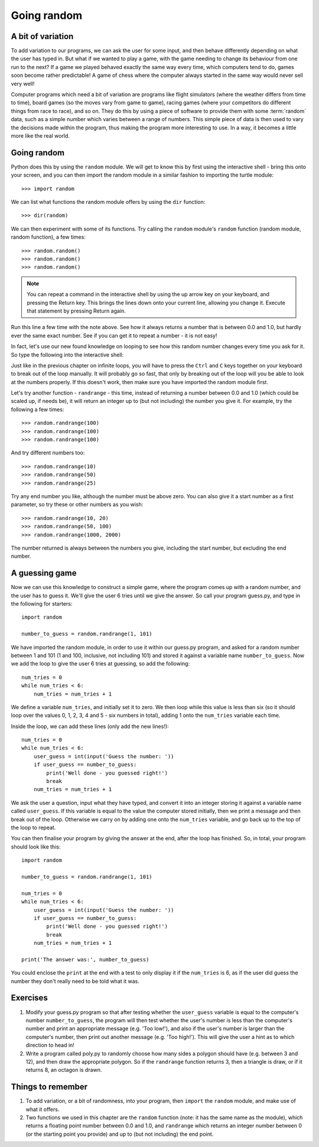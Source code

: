 Going random
============

.. quote::
    :author: Robert R. Coveyou

    The generation of random numbers is too important to be left to chance.

A bit of variation
------------------

To add variation to our programs, we can ask the user for some input, and then behave differently depending on what the user has typed in.  But what if we wanted to play a game, with the game needing to change its behaviour from one run to the next?  If a game we played behaved exactly the same way every time, which computers tend to do, games soon become rather predictable!  A game of chess where the computer always started in the same way would never sell very well!

Computer programs which need a bit of variation are programs like flight simulators (where the weather differs from time to time), board games (so the moves vary from game to game), racing games (where your competitors do different things from race to race), and so on.  They do this by using a piece of software to provide them with some :term:`random` data, such as a simple number which varies between a range of numbers.  This simple piece of data is then used to vary the decisions made within the program, thus making the program more interesting to use.  In a way, it becomes a little more like the real world.

Going random
------------

Python does this by using the ``random`` module.  We will get to know this by first using the interactive shell - bring this onto your screen, and you can then import the random module in a similar fashion to importing the turtle module::

    >>> import random

.. pythontest:: run

We can list what functions the random module offers by using the ``dir`` function::

    >>> dir(random)

We can then experiment with some of its functions.  Try calling the ``random`` module's ``random`` function (random module, random function), a few times::

    >>> random.random()
    >>> random.random()
    >>> random.random()
    
.. note:: You can repeat a command in the interactive shell by using the up arrow key on your keyboard, and pressing the Return key.  This brings the lines down onto your current line, allowing you change it.  Execute that statement by pressing Return again.

Run this line a few time with the note above.  See how it always returns a number that is between 0.0 and 1.0, but hardly ever the same exact number.  See if you can get it to repeat a number - it is not easy!

In fact, let's use our new found knowledge on looping to see how this random number changes every time you ask for it.  So type the following into the interactive shell:

.. code::
    :pythontest: compile

    while True:
        random.random()

Just like in the previous chapter on infinite loops, you will have to press the ``Ctrl`` and ``C`` keys together on your keyboard to break out of the loop manually.  It will probably go so fast, that only by breaking out of the loop will you be able to look at the numbers properly.  If this doesn't work, then make sure you have imported the random module first.

Let's try another function - ``randrange`` - this time, instead of returning a number between 0.0 and 1.0 (which could be scaled up, if needs be), it will return an integer up to (but not including) the number you give it.  For example, try the following a few times::

    >>> random.randrange(100)
    >>> random.randrange(100)
    >>> random.randrange(100)

And try different numbers too::

    >>> random.randrange(10)
    >>> random.randrange(50)
    >>> random.randrange(25)

Try any end number you like, although the number must be above zero.  You can also give it a start number as a first parameter, so try these or other numbers as you wish::

    >>> random.randrange(10, 20)
    >>> random.randrange(50, 100)
    >>> random.randrange(1000, 2000)

.. pythontest:: on

The number returned is always between the numbers you give, including the start number, but excluding the end number.

A guessing game
---------------

Now we can use this knowledge to construct a simple game, where the program comes up with a random number, and the user has to guess it.  We'll give the user 6 tries until we give the answer.  So call your program guess.py, and type in the following for starters::

    import random
    
    number_to_guess = random.randrange(1, 101)
    
We have imported the random module, in order to use it within our guess.py program, and asked for a random number between 1 and 101 (1 and 100, inclusive, not including 101) and stored it against a variable name ``number_to_guess``.  Now we add the loop to give the user 6 tries at guessing, so add the following::

    num_tries = 0
    while num_tries < 6:
        num_tries = num_tries + 1
        
We define a variable ``num_tries``, and initially set it to zero.  We then loop while this value is less than six (so it should loop over the values 0, 1, 2, 3, 4 and 5 - six numbers in total), adding 1 onto the ``num_tries`` variable each time.

Inside the loop, we can add these lines (only add the new lines!)::

    num_tries = 0
    while num_tries < 6:
        user_guess = int(input('Guess the number: '))
        if user_guess == number_to_guess:
            print('Well done - you guessed right!')
            break
        num_tries = num_tries + 1

We ask the user a question, input what they have typed, and convert it into an integer storing it against a variable name called ``user_guess``.  If this variable is equal to the value the computer stored initially, then we print a message and then break out of the loop.  Otherwise we carry on by adding one onto the ``num_tries`` variable, and go back up to the top of the loop to repeat.

You can then finalise your program by giving the answer at the end, after the loop has finished.  So, in total, your program should look like this::

    import random
    
    number_to_guess = random.randrange(1, 101)
    
    num_tries = 0
    while num_tries < 6:
        user_guess = int(input('Guess the number: '))
        if user_guess == number_to_guess:
            print('Well done - you guessed right!')
            break
        num_tries = num_tries + 1

    print('The answer was:', number_to_guess)
    
You could enclose the ``print`` at the end with a test to only display it if the ``num_tries`` is 6, as if the user did guess the number they don't really need to be told what it was.

Exercises
---------

1. Modify your guess.py program so that after testing whether the ``user_guess`` variable is equal to the computer's number ``number_to_guess``, the program will then test whether the user's number is less than the computer's number and print an appropriate message (e.g. 'Too low!'), and also if the user's number is larger than the computer's number, then print out another message (e.g. 'Too high!').  This will give the user a hint as to which direction to head in!

2. Write a program called poly.py to randomly choose how many sides a polygon should have (e.g. between 3 and 12), and then draw the appropriate polygon.  So if the ``randrange`` function returns 3, then a triangle is draw, or if it returns 8, an octagon is drawn.

Things to remember
------------------

1. To add variation, or a bit of randomness, into your program, then ``import`` the ``random`` module, and make use of what it offers.

2. Two functions we used in this chapter are the ``random`` function (note: it has the same name as the module), which returns a floating point number between 0.0 and 1.0, and ``randrange`` which returns an integer number between 0 (or the starting point you provide) and up to (but not including) the end point.

